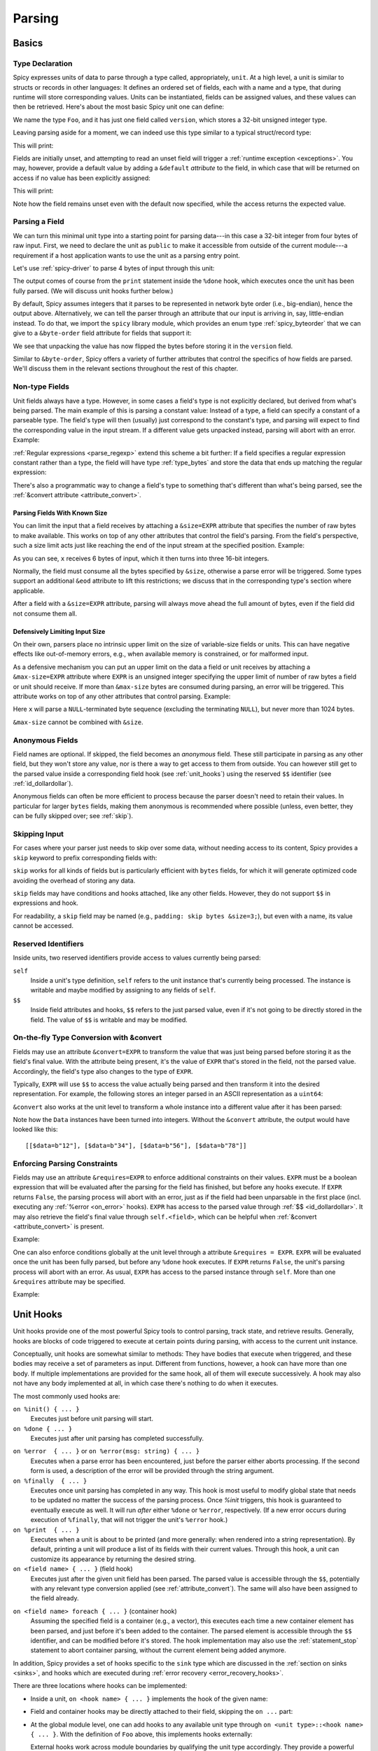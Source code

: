 
.. _parsing:

=======
Parsing
=======

Basics
======

Type Declaration
^^^^^^^^^^^^^^^^

Spicy expresses units of data to parse through a type called,
appropriately, ``unit``. At a high level, a unit is similar to structs
or records in other languages: It defines an ordered set of fields,
each with a name and a type, that during runtime will store
corresponding values. Units can be instantiated, fields can be
assigned values, and these values can then be retrieved. Here's about
the most basic Spicy unit one can define:

.. spicy-code::

    type Foo = unit {
        version: uint32;
    };

We name the type ``Foo``, and it has just one field called
``version``, which stores a 32-bit unsigned integer type.

Leaving parsing aside for a moment, we can indeed use this type
similar to a typical struct/record type:

.. spicy-code:: basic-unit-module.spicy

    module Test;

    type Foo = unit {
        version: uint32;
    };

    global f: Foo;
    f.version = 42;
    print f;

This will print:

.. spicy-output:: basic-unit-module.spicy
    :exec: spicyc -j %INPUT

Fields are initially unset, and attempting to read an unset field will
trigger a :ref:`runtime exception <exceptions>`. You may, however,
provide a default value by adding a ``&default`` *attribute* to the
field, in which case that will be returned on access if no value has
been explicitly assigned:

.. spicy-code:: basic-unit-module-with-default.spicy

    module Test;

    type Foo = unit {
        version: uint32 &default=42;
    };

    global f: Foo;
    print f;
    print "version is %s" % f.version;

This will print:

.. spicy-output:: basic-unit-module-with-default.spicy
    :exec: spicyc -j %INPUT

Note how the field remains unset even with the default now specified,
while the access returns the expected value.

Parsing a Field
^^^^^^^^^^^^^^^

We can turn this minimal unit type into a starting point for parsing
data---in this case a 32-bit integer from four bytes of raw input.
First, we need to declare the unit as ``public`` to make it accessible
from outside of the current module---a requirement if a host
application wants to use the unit as a parsing entry point.

.. spicy-code:: basic-unit-parse.spicy

    module Test;

    public type Foo = unit {
        version: uint32;

        on %done {
            print "0x%x" % self.version;
        }
    };

Let's use :ref:`spicy-driver` to parse 4 bytes of input through this
unit:

.. spicy-output:: basic-unit-parse.spicy
    :exec: printf '\01\02\03\04' | spicy-driver %INPUT
    :show-with: foo.spicy

The output comes of course from the ``print`` statement inside the
``%done`` hook, which executes once the unit has been fully parsed.
(We will discuss unit hooks further below.)

.. _attribute_order:

By default, Spicy assumes integers that it parses to be represented in
network byte order (i.e., big-endian), hence the output above.
Alternatively, we can tell the parser through an attribute that our
input is arriving in, say, little-endian instead. To do that, we
import the ``spicy`` library module, which provides an enum type
:ref:`spicy_byteorder` that we can give to a ``&byte-order`` field
attribute for fields that support it:

.. spicy-code:: basic-unit-parse-byte-order.spicy

    module Test;

    import spicy;

    public type Foo = unit {
        version: uint32 &byte-order=spicy::ByteOrder::Little;

        on %done {
            print "0x%x" % self.version;
        }
    };

.. spicy-output:: basic-unit-parse-byte-order.spicy
    :exec: printf '\01\02\03\04' | spicy-driver %INPUT
    :show-with: foo.spicy

We see that unpacking the value has now flipped the bytes before
storing it in the ``version`` field.

Similar to ``&byte-order``, Spicy offers a variety of further
attributes that control the specifics of how fields are parsed. We'll
discuss them in the relevant sections throughout the rest of this
chapter.

Non-type Fields
^^^^^^^^^^^^^^^

Unit fields always have a type. However, in some cases a field's type
is not explicitly declared, but derived from what's being parsed. The
main example of this is parsing a constant value: Instead of a type, a
field can specify a constant of a parseable type. The field's type
will then (usually) just correspond to the constant's type, and
parsing will expect to find the corresponding value in the input
stream. If a different value gets unpacked instead, parsing will abort
with an error. Example:

.. spicy-code:: constant-field.spicy

    module Test;

    public type Foo = unit {
        bar: b"bar";
        on %done { print self.bar; }
    };

.. spicy-output:: constant-field.spicy 1
    :exec: printf 'bar' | spicy-driver %INPUT
    :show-with: foo.spicy

.. spicy-output:: constant-field.spicy 2
    :exec: printf 'foo' | spicy-driver %INPUT
    :show-with: foo.spicy
    :expect-failure:

:ref:`Regular expressions <parse_regexp>` extend this scheme a bit
further: If a field specifies a regular expression constant rather
than a type, the field will have type :ref:`type_bytes` and store
the data that ends up matching the regular expression:

.. spicy-code:: regexp.spicy

    module Test;

    public type Foo = unit {
        x: /Foo.*Bar/;
        on %done { print self; }
    };

.. spicy-output:: regexp.spicy
    :exec: printf 'Foo12345Bar' | spicy-driver %INPUT
    :show-with: foo.spicy

There's also a programmatic way to change a field's type to something
that's different than what's being parsed, see the
:ref:`&convert attribute <attribute_convert>`.

.. _attribute_size:

Parsing Fields With Known Size
~~~~~~~~~~~~~~~~~~~~~~~~~~~~~~

You can limit the input that a field receives by attaching a
``&size=EXPR`` attribute that specifies the number of raw bytes to
make available. This works on top of any other attributes that control
the field's parsing. From the field's perspective, such a size limit
acts just like reaching the end of the input stream at the specified
position. Example:

.. spicy-code:: size.spicy

    module Test;

    public type Foo = unit {
        x: int16[] &size=6;
        y: bytes &eod;
        on %done { print self; }
    };

.. spicy-output:: size.spicy
    :exec: printf '\000\001\000\002\000\003xyz' | spicy-driver %INPUT
    :show-with: foo.spicy

As you can see, ``x`` receives 6 bytes of input, which it then turns
into three 16-bit integers.

Normally, the field must consume all the bytes specified by ``&size``,
otherwise a parse error will be triggered. Some types support an
additional ``&eod`` attribute to lift this restrictions; we discuss
that in the corresponding type's section where applicable.

After a field with a ``&size=EXPR`` attribute, parsing will always
move ahead the full amount of bytes, even if the field did not consume
them all.

.. todo::

    Parsing a regular expression would make a nice example for
    ``&size`` as well.

Defensively Limiting Input Size
~~~~~~~~~~~~~~~~~~~~~~~~~~~~~~~

On their own, parsers place no intrinsic upper limit on the size of
variable-size fields or units. This can have negative effects like
out-of-memory errors, e.g., when available memory is constrained, or for
malformed input.

As a defensive mechanism you can put an upper limit on the data a field or unit
receives by attaching a ``&max-size=EXPR`` attribute where ``EXPR`` is an
unsigned integer specifying the upper limit of number of raw bytes a field or
unit should receive. If more than ``&max-size`` bytes are consumed during
parsing, an error will be triggered.  This attribute works on top of any other
attributes that control parsing. Example:

.. spicy-code:: max-size.spicy

    module Test;

    public type Foo = unit {
        x: bytes &until=b"\x00" &max-size=1024;
        on %done { print self; }
    };

.. spicy-output:: max-size.spicy
    :exec: printf '\001\002\003\004\005\000' | spicy-driver %INPUT
    :show-with: foo.spicy

Here ``x`` will parse a ``NULL``-terminated byte sequence (excluding the
terminating ``NULL``), but never more than 1024 bytes.

``&max-size`` cannot be combined with ``&size``.

Anonymous Fields
^^^^^^^^^^^^^^^^

Field names are optional. If skipped, the field becomes an *anonymous*
field. These still participate in parsing as any other field, but they
won't store any value, nor is there a way to get access to them from
outside. You can however still get to the parsed value inside a
corresponding field hook (see :ref:`unit_hooks`) using the reserved
``$$`` identifier (see :ref:`id_dollardollar`).

.. spicy-code:: anonymous-field.spicy

    module Test;

    public type Foo = unit {
        x: int8;
         : int8 { print $$; } # anonymous field
        y: int8;
        on %done { print self; }
    };

.. spicy-output:: anonymous-field.spicy
    :exec: printf '\01\02\03' | spicy-driver %INPUT
    :show-with: foo.spicy

Anonymous fields can often be more efficient to process because the
parser doesn't need to retain their values. In particular for larger
``bytes`` fields, making them anonymous is recommended where possible
(unless, even better, they can be fully skipped over; see
:ref:`skip`).

.. _skip:

Skipping Input
^^^^^^^^^^^^^^

For cases where your parser just needs to skip over some data, without
needing access to its content, Spicy provides a ``skip`` keyword to
prefix corresponding fields with:

.. spicy-code:: skip.spicy

    module Test;

    public type Foo = unit {
        x: int8;
         : skip bytes &size=5;
        y: int8;
        on %done { print self; }
    };

.. spicy-output:: skip.spicy
    :exec: printf '\01\02\03\04\05\06\07' | spicy-driver %INPUT
    :show-with: foo.spicy

``skip`` works for all kinds of fields but is particularly efficient
with ``bytes`` fields, for which it will generate optimized code
avoiding the overhead of storing any data.

``skip`` fields may have conditions and hooks attached, like any other
fields. However, they do not support ``$$`` in expressions and hook.

For readability, a ``skip`` field may be named (e.g., ``padding: skip
bytes &size=3;``), but even with a name, its value cannot be accessed.

.. _id_dollardollar:
.. _id_self:

Reserved Identifiers
^^^^^^^^^^^^^^^^^^^^

Inside units, two reserved identifiers provide access to values
currently being parsed:

``self``
    Inside a unit's type definition, ``self`` refers to the unit
    instance that's currently being processed. The instance is
    writable and maybe modified by assigning to any fields of
    ``self``.

``$$``
    Inside field attributes and hooks, ``$$`` refers to the just
    parsed value, even if it's not going to be directly stored in the
    field. The value of ``$$`` is writable and may be modified.

.. _attribute_convert:

On-the-fly Type Conversion with &convert
^^^^^^^^^^^^^^^^^^^^^^^^^^^^^^^^^^^^^^^^

Fields may use an attribute ``&convert=EXPR`` to transform the value
that was just being parsed before storing it as the field's final
value. With the attribute being present, it's the value of ``EXPR``
that's stored in the field, not the parsed value. Accordingly, the
field's type also changes to the type of ``EXPR``.

Typically, ``EXPR`` will use ``$$`` to access the value actually being
parsed and then transform it into the desired representation. For
example, the following stores an integer parsed in an ASCII
representation as a ``uint64``:

.. spicy-code:: parse-convert.spicy

    module Test;

    import spicy;

    public type Foo = unit {
        x: bytes &eod &convert=$$.to_uint();
        on %done { print self; }
    };

.. spicy-output:: parse-convert.spicy
    :exec: printf 12345 | spicy-driver %INPUT
    :show-with: foo.spicy

``&convert`` also works at the unit level to transform a whole
instance into a different value after it has been parsed:

.. spicy-code:: parse-convert-unit.spicy

    module Test;

    type Data = unit {
        data: bytes &size=2;
    } &convert=self.data.to_int();

    public type Foo = unit {
        numbers: Data[];

        on %done { print self.numbers; }
    };

.. spicy-output:: parse-convert-unit.spicy
    :exec: printf 12345678 | spicy-driver %INPUT
    :show-with: foo.spicy

Note how the ``Data`` instances have been turned into integers.
Without the ``&convert`` attribute, the output would have looked like
this::

    [[$data=b"12"], [$data=b"34"], [$data=b"56"], [$data=b"78"]]

.. _attribute_requires:

Enforcing Parsing Constraints
^^^^^^^^^^^^^^^^^^^^^^^^^^^^^

Fields may use an attribute ``&requires=EXPR`` to enforce additional
constraints on their values. ``EXPR`` must be a boolean expression
that will be evaluated after the parsing for the field has finished,
but before any hooks execute. If ``EXPR`` returns ``False``, the
parsing process will abort with an error, just as if the field had
been unparsable in the first place (incl. executing any :ref:`%error
<on_error>` hooks). ``EXPR`` has access to the parsed value through
:ref:`$$ <id_dollardollar>`. It may also retrieve the field's final
value through ``self.<field>``, which can be helpful when
:ref:`&convert <attribute_convert>` is present.

Example:

.. spicy-code:: parse-requires.spicy

    module Test;

    import spicy;

    public type Foo = unit {
        x: int8 &requires=($$ < 5);
        on %done { print self; }
    };

.. spicy-output:: parse-requires.spicy 1
    :exec: printf '\001' | spicy-driver %INPUT
    :show-with: foo.spicy

.. spicy-output:: parse-requires.spicy 2
    :exec: printf '\010' | spicy-driver %INPUT
    :show-with: foo.spicy
    :expect-failure:

One can also enforce conditions globally at the unit level through a attribute
``&requires = EXPR``. ``EXPR`` will be evaluated once the unit has been fully
parsed, but before any ``%done`` hook executes. If ``EXPR`` returns ``False``,
the unit's parsing process will abort with an error. As usual, ``EXPR`` has
access to the parsed instance through ``self``. More than one ``&requires``
attribute may be specified.

Example:

.. spicy-code:: parse-requires-property.spicy

    module Test;

    import spicy;

    public type Foo = unit {
        x: int8;
        on %done { print self; }
    } &requires = self.x < 5;


.. spicy-output:: parse-requires-property.spicy 1
    :exec: printf '\001' | spicy-driver %INPUT
    :show-with: foo.spicy

.. spicy-output:: parse-requires-property.spicy 2
    :exec: printf '\010' | spicy-driver %INPUT
    :show-with: foo.spicy
    :expect-failure:

.. _unit_hooks:

Unit Hooks
===========

Unit hooks provide one of the most powerful Spicy tools to control
parsing, track state, and retrieve results. Generally, hooks are
blocks of code triggered to execute at certain points during parsing,
with access to the current unit instance.

Conceptually, unit hooks are somewhat similar to methods: They have
bodies that execute when triggered, and these bodies may receive a set
of parameters as input. Different from functions, however, a hook can
have more than one body. If multiple implementations are provided for
the same hook, all of them will execute successively. A hook may also
not have any body implemented at all, in which case there's nothing to
do when it executes.

The most commonly used hooks are:

``on %init() { ... }``
    Executes just before unit parsing will start.

``on %done { ... }``
    Executes just after unit parsing has completed successfully.

.. _on_error:

``on %error  { ... }`` or ``on %error(msg: string) { ... }``
    Executes when a parse error has been encountered, just before the
    parser either aborts processing. If the second form is used, a
    description of the error will be provided through the string
    argument.

``on %finally  { ... }``
    Executes once unit parsing has completed in any way. This hook is
    most useful to modify global state that needs to be updated no
    matter the success of the parsing process. Once `%init` triggers, this
    hook is guaranteed to eventually execute as well. It will run
    *after* either ``%done`` or ``%error``, respectively. (If a new
    error occurs during execution of ``%finally``, that will not
    trigger the unit's ``%error`` hook.)

``on %print  { ... }``
    Executes when a unit is about to be printed (and more generally:
    when rendered into a string representation). By default, printing
    a unit will produce a list of its fields with their current
    values. Through this hook, a unit can customize its appearance by
    returning the desired string.

``on <field name> { ... }`` (field hook)
    Executes just after the given unit field has been parsed. The
    parsed value is accessible through the ``$$``, potentially with
    any relevant type conversion applied (see
    :ref:`attribute_convert`). The same will also have been assigned
    to the field already.

.. _foreach:

``on <field name> foreach { ... }`` (container hook)
    Assuming the specified field is a container (e.g., a vector), this
    executes each time a new container element has been parsed, and
    just before it's been added to the container. The parsed element
    is accessible through the ``$$`` identifier, and can be modified
    before it's stored. The hook implementation may also use the
    :ref:`statement_stop` statement to abort container parsing,
    without the current element being added anymore.

In addition, Spicy provides a set of hooks specific to the ``sink`` type which
are discussed in the :ref:`section on sinks <sinks>`, and hooks which are
executed during :ref:`error recovery <error_recovery_hooks>`.

There are three locations where hooks can be implemented:

- Inside a unit, ``on <hook name> { ... }`` implements the hook of the
  given name:

  .. spicy-code::

    type Foo = unit {
        x: uint32;
        v: uint8[];

        on %init { ... }
        on x { ... }
        on v foreach { ... }
        on %done { ... }
    }

- Field and container hooks may be directly attached to their field,
  skipping the ``on ...`` part:

  .. spicy-code::

    type Foo = unit {
        x: uint32 { ... }
        v: uint8[] foreach { ... }
    }

- At the global module level, one can add hooks to any available unit
  type through ``on <unit type>::<hook name> { ... }``. With the
  definition of ``Foo`` above, this implements hooks externally:

  .. spicy-code::

      on Foo::%init { ... }
      on Foo::x { ... }
      on Foo::v foreach { ... }
      on Foo::%done { ... }

  External hooks work across module boundaries by qualifying the unit
  type accordingly. They provide a powerful mechanism to extend a
  predefined unit without changing any of its code.

If multiple implementations are provided for the same hook, by default
it remains undefined in which order they will execute. If a particular
order is desired, you can specify priorities for your hook
implementations:

.. spicy-code::

      on Foo::v priority=5 { ... }
      on Foo::v priority=-5 { ... }

Implementations then execute in order of their priorities: The higher a
priority value, the earlier it will execute. If not specified, a
hook's priority is implicitly taken as zero.

.. note::

   When a hook executes, it has access to the current unit instance
   through the ``self`` identifier. The state of that instance will
   reflect where parsing is at that time. In particular, any field
   that hasn't been parsed yet, will remain unset. You can use the
   ``?.`` unit operator to test if a field has received a value yet.

Unit Variables
==============

In addition to unit field for parsing, you can also add further instance
variables to a unit type to store arbitrary state:

.. spicy-code:: unit-vars.spicy

    module Test;

    public type Foo = unit {
        on %init { print self; }
        x: int8 { self.a = "Our integer is %d" % $$; }
        on %done { print self; }

        var a: string;
    };

.. spicy-output:: unit-vars.spicy
    :exec: printf \05 | spicy-driver %INPUT
    :show-with: foo.spicy

Here, we assign a string value to ``a`` once we have parsed ``x``. The
final ``print`` shows the expected value. As you can also see, before
we assign anything, the variable's value is just empty: Spicy
initializes unit variables with well-defined defaults. If you
would rather leave a variable unset by default, you can add
``&optional``:

.. spicy-code:: unit-vars-optional.spicy

    module Test;

    public type Foo = unit {
        on %init { print self; }
        x: int8 { self.a = "Our integer is %d" % $$; }
        on %done { print self; }

        var a: string &optional;
    };

.. spicy-output:: unit-vars-optional.spicy
    :exec: printf \05 | spicy-driver %INPUT
    :show-with: foo.spicy

You can use the ``?.`` unit operator to test if an optional unit variable
remains unset, e.g., ``self?.x`` would return ``True`` if field ``x`` is set
and ``False`` otherwise.

Unit variables can also be initialized with custom expressions when being
defined. The initialization is performed just before the containing unit starts
parsing (implying that the expressions cannot access parse results
of the unit itself yet)

.. spicy-code:: unit-vars-init.spicy

    module Test;

    public type Foo = unit {
        x: int8;
        var a: int8 = 123;
        on %done { print self; }
    };

.. spicy-output:: unit-vars-init.spicy
    :exec: printf \05 | spicy-driver %INPUT
    :show-with: foo.spicy

.. _unit_parameters:

Unit Parameters
===============

Unit types can receive parameters upon instantiation, which will then be
available to any code inside the type's declaration:

.. spicy-code:: unit-params.spicy

    module Test;

    type Bar = unit(msg: string, mult: int8) {
        x: int8 &convert=($$ * mult);
        on %done { print "%s: %d" % (msg, self.x); }
    };

    public type Foo = unit {
        y: Bar("My multiplied integer", 5);
    };

.. spicy-output:: unit-params.spicy
    :exec: printf '\05' | spicy-driver %INPUT
    :show-with: foo.spicy

This example shows a typical idiom: We're handing parameters down to a
subunit through parameters it receives. Inside the submodule, we then
have access to the values passed in.

.. note:: It's usually not very useful to define a top-level parsing
   unit with parameters because we don't have a way to pass anything
   in through ``spicy-driver``. A custom host application could make
   use of them, though.

This works with subunits inside containers as well:

.. spicy-code:: unit-params-vector.spicy

    module Test;

    type Bar = unit(mult: int8) {
        x: int8 &convert=($$ * mult);
        on %done { print self.x; }
    };

    public type Foo = unit {
        x: int8;
        y: Bar(self.x)[];
    };

.. spicy-output:: unit-params-vector.spicy
    :exec: printf '\05\01\02\03' | spicy-driver %INPUT
    :show-with: foo.spicy

Unit parameters follow the same passing conventions as :ref:`function
parameters <functions>`. In particular, they are read-only by default.
If the subunit wants to modify a parameter it receives, it needs
to be declared as ``inout`` (e.g., ``Bar(inout foo: Foo)``

.. note::

    ``inout`` parameters need to be reference types which holds for other units
    types, but currently not for basic types (:issue:`674`). In order to pass a
    basic type as unit parameter it needs to be declared as a reference (e.g.,
    ``string&``) and explicitly wrapped when being set:

    .. spicy-code:: unit-params-string.spicy

        module Test;

        type X = unit(inout msg: string&) {
            n : uint8 {
              local s = "Parsed %d" % $$;
              msg = new s;
            }
        };

        global msg = new "Nothing parsed, yet";

        public type Y = unit {
            x: X(msg);
            on %done { print msg; }
        };

    .. spicy-output:: unit-params-string.spicy
        :exec: printf '\x2a' | spicy-driver %INPUT
        :show-with: foo.spicy

.. note::

    A common use-case for unit parameters is passing the ``self`` of a
    higher-level unit down into a subunit:

    .. spicy-code::

        type Foo = unit {
            ...
            b: Bar(self);
            ...
        }

        type Bar = unit(foo: Foo) {
            # We now have access to any state in "foo".
        }

    That way, the subunit can for example store state directly in the
    parent.

.. _unit_attributes:

Unit Attributes
===============

Unit types support the following type attributes:

``&byte-order=ORDER``
    Specifies a byte order to use for parsing the unit where ``ORDER`` is of
    type :ref:`spicy_ByteOrder`. This overrides the byte order specified for the
    module. Individual fields can override this value by specifying their own
    byte-order. Example:

    .. spicy-code::

        type Foo = unit {
            version: uint32;
        } &byte-order=spicy::ByteOrder::Little;

``&convert=EXPR``
    Replaces a unit instance with the result of the expression
    ``EXPR`` after parsing it from inside a parent unit. See
    :ref:`attribute_convert` for an example. ``EXPR`` has access to
    ``self`` to retrieves state from the unit.

``&requires=EXPR``
    Enforces post-conditions on the parsed unit. ``EXPR`` must be a boolean
    expression that will be evaluated after the parsing for the unit has
    finished, but before any hooks execute. More than one ``&requires``
    attributes may be specified. Example:

    .. spicy-code::

        type Foo = unit {
            a: int8;
            b: int8;
        } &requires=self.a==self.b;

   See the :ref:`section on parsing constraints <attribute_requires>` for more
   details.

``&size=N``
    Limits the unit's input to ``N`` bytes, which it must fully
    consume. Example:

    .. spicy-code::

        type Foo = unit {
            a: int8;
            b: bytes &eod;
        } &size=5;

    This expects 5 bytes of input when parsing an instance of ``Foo``.
    The unit will store the first byte into ``a``, and then fill ``b``
    with the remaining 4 bytes.

    The expression ``N`` has access to ``self`` as well as to the
    unit's parameters.

.. _unit_meta_data:

Meta data
=========

Units can provide meta data about their semantics through *properties*
that both Spicy itself and host applications can access. One defines
properties inside the unit's type through either a ``%<property> =
<value>;`` tuple, or just as ``%<property>;`` if the property does not
take an argument. Currently, units support the following meta data
properties:

``%mime-type = STRING``
    A string of the form ``"<type>/<subtype>"`` that defines the MIME
    type for content the unit knows how to parse. This may include a
    ``*`` wildcard for either the type or subtype. We use a
    generalized notion of MIME types here that can include custom
    meanings. See :ref:`sinks` for more on how these MIME types are
    used to select parsers dynamically during runtime.

    You can specify this property more than once to associate a unit
    with multiple types.

``%description = STRING``
    A short textual description of the unit type (i.e., the parser
    that it defines). Host applications have access to this property,
    and ``spicy-driver`` includes the information into the list of
    available parsers that it prints with the ``--list-parsers``
    option.

``%port = PORT_VALUE [&originator|&responder]``
    A :ref:`type_port` to associate this unit with, optionally
    including a direction to limit its use to the corresponding side.
    This property has no built-in effect, but host applications may
    make use of the information to decide which unit type to use for
    parsing a connection's payload.

``%skip = ( REGEXP | Null );``
    Specifies a pattern which should be skipped when encountered in the input
    stream in between parsing of unit fields. This overwrites a value set at
    the module level; use ``Null`` to reset the property, i.e., not skip
    anything.

``%skip-pre = ( REGEXP | Null );``
    Specifies a pattern which should be skipped when encountered in the input
    stream before parsing of a unit begins. This overwrites a value set at the
    module level; use ``Null`` to reset the property, i.e., not skip anything.

``%skip-post = ( REGEXP | Null );``
    Specifies a pattern which should be skipped when encountered in the input
    stream after parsing of a unit has finished. This overwrites a value set at
    the module level; use ``Null`` to reset the property, i.e., not skip
    anything.

.. _synchronize-at:

``%synchronize-at = EXPR;``
    Specifies a literal to synchronize on if the unit is used as a
    synchronization point during :ref:`error recovery <error_recovery>`.
    The literal is left in the input stream.

.. _synchronize-after:

``%synchronize-after = EXPR;``
    Specifies a literal to synchronize on if the unit is used as a
    synchronization point during :ref:`error recovery <error_recovery>`.
    The literal is consumed and will not be present in the input stream after
    successful synchronization.

Units support some further properties for other purposes, which we
introduce in the corresponding sections.

Parsing Types
=============

Several, but not all, of Spicy's :ref:`data types <types>` can be
parsed from binary data. In the following we summarize the types that
can, along with any options they support to control specifics of how
they unpack binary representations.

.. _parse_address:

Address
^^^^^^^

Spicy parses :ref:`addresses <type_address>` from either 4 bytes of
input for IPv4 addresses, or 16 bytes for IPv6 addresses. To select
the type, a unit field of type ``addr`` must come with either an
``&ipv4`` or ``&ipv6`` attribute.

By default, addresses are assumed to be represented in network byte
order. Alternatively, a different byte order can be specified through
a ``&byte-order`` attribute specifying the desired
:ref:`spicy_byteorder`.

Example:

.. spicy-code:: parse-address.spicy

    module Test;

    import spicy;

    public type Foo = unit {
        ip: addr &ipv6 &byte-order=spicy::ByteOrder::Little;
        on %done { print self; }
    };

.. spicy-output:: parse-address.spicy
    :exec: printf '1234567890123456' | spicy-driver %INPUT
    :show-with: foo.spicy

.. _parse_bitfield:

Bitfield
^^^^^^^^

:ref:`Bitfields <type_bitfield>` parse an integer value of a given
size, and then make selected smaller bit ranges within that value
available individually through dedicated identifiers. For example, the
following unit parses 4 bytes as an ``uint32`` and then makes the
value of bit 0 available as ``f.x1``, bits 1 to 2 as ``f.x2``, and
bits 3 to 4 as ``f.x3``, respectively:

.. spicy-code:: parse-bitfield.spicy

    module Test;

    public type Foo = unit {
        f: bitfield(32) {
            x1: 0;
            x2: 1..2;
            x3: 3..4;
        };

        on %done {
            print self.f.x1, self.f.x2, self.f.x3;
            print self;
        }
    };

.. spicy-output:: parse-bitfield.spicy
    :exec: printf '\01\02\03\04' | spicy-driver %INPUT
    :show-with: foo.spicy

Generally, a field ``bitfield(N)`` field is parsed like an
``uint<N>``. The field then supports dereferencing individual bit
ranges through their labels. The corresponding expressions
(``self.x.<id>``) have the same ``uint<N>`` type as the parsed value
itself, with the value shifted to the right so that the lowest
extracted bit becomes bit 0 of the returned value. As you can see in
the example, the type of the field itself becomes a tuple composed of
the values of the individual bit ranges.

By default, a bitfield assumes the underlying integer comes in network
byte order. You can specify a ``&byte-order`` attribute to change that
(e.g., ``bitfield(32) { ... } &byte-order=spicy::ByteOrder::Little``).
Furthermore, each bit range can also specify a ``&bit-order``
attribute to specify the :ref:`ordering <spicy_bitorder>` for its
bits; the default is ``spicy::BitOrder::LSB0``.

The individual bit ranges support the ``&convert`` attribute and will
adjust their types accordingly, just like a regular unit field (see
:ref:`attribute_convert`). For example, that allows for mapping a bit
range to an enum, using ``$$`` to access the parsed value:

.. spicy-code:: parse-bitfield-enum.spicy

    module Test;

    import spicy;

    type X = enum { A = 1, B = 2 };

    public type Foo = unit {
        f: bitfield(8) {
            x1: 0..3 &convert=X($$);
            x2: 4..7 &convert=X($$);
        } { print self.f.x1, self.f.x2; }
    };

.. spicy-output:: parse-bitfield-enum.spicy
    :exec: printf '\x21' | spicy-driver %INPUT
    :show-with: foo.spicy

When parsing a bitfield, you can enforce expected values for some
or all of the bitranges through an assignment-style syntax:

.. spicy-code::

    type Foo = unit {
        f: bitfield(8) {
            x1: 0..3 = 2;
            x2: 4..5;
            x3: 6..7 = 3;
        }
    };

Now parsing will fail if values of ``x1`` and ``x3`` aren't ``2`` and
``3``, respectively. Internally, Spicy treats bitfields with such
expected values similar to constants of other types, meaning they
operate as valid look-ahead symbols as well (see
:ref:`parse_lookahead`).

.. _parse_bytes:

Bytes
^^^^^

When parsing a field of type :ref:`type_bytes`, Spicy will consume raw
input bytes according to a specified attribute that determines when to
stop. The following attributes are supported:

``&eod``
    Consumes all subsequent data until the end of the input is reached.

``&size=N``
    Consumes exactly ``N`` bytes. The attribute may be combined with
    ``&eod`` to consume up to ``N`` bytes instead (i.e., permit
    running out of input before the size limit is reached).

    (This attribute :ref:`works for fields of all types
    <attribute_size>`. We list it here because it's particularly
    common to use it with `bytes`.)

``&until=DELIM``
    Consumes bytes until the specified delimiter is found. ``DELIM``
    must be of type ``bytes`` itself. The delimiter will not be
    included into the resulting value, but consumed.

``&until-including=DELIM``
    Similar to ``&until``, but this does include the delimiter
    ``DELIM`` into the resulting value.

At least one of these attributes must be provided.

On top of that, bytes fields support the attribute ``&chunked`` to
change how the parsed data is processed and stored. Normally, a bytes
field will first accumulate all desired data and then store the final,
complete value in the field. With ``&chunked``, if the data arrives
incrementally in pieces, the field instead processes just whatever is
available at a time, storing each piece directly, and individually, in
the field. Each time a piece gets stored, any associated field hooks
execute with the new part as their ``$$``. Parsing with ``&chunked``
will eventually still consume the same number of bytes overall, but it
avoids buffering everything in cases where that's either infeasible or
simply not not needed.

Bytes fields support parsing constants: If a ``bytes`` constant is
specified instead of a field type, parsing will expect to find the
corresponding value in the input stream.

.. _parse_integer:

Integer
^^^^^^^

Fields of :ref:`integer type <type_integer>` can be either signed
(``intN``) or unsigned (``uintN``). In either case, the bit length
``N`` determines the number of bytes being parsed. By default,
integers are expected to come in network byte order. You can specify a
different order through the ``&byte-order=ORDER`` attribute, where
``ORDER`` is of type :ref:`spicy_ByteOrder`.

Integer fields support parsing constants: If an integer constant is
specified instead the instead of a field type, parsing will expect to
find the corresponding value in the input stream. Since the exact type
of the integer constant is important, you should use their constructor
syntax to make that explicit (e.g., ``uint32(42)``, ``int8(-1)``; vs.
using just ``42`` or ``-1``).

.. _parse_real:

Real
^^^^

Real values are parsed as either single or double precision values in
IEEE754 format, depending on the value of their ``&type=T`` attribute,
where ``T`` is one of :ref:`spicy_RealType`.

.. _parse_regexp:

Regular Expression
^^^^^^^^^^^^^^^^^^

When parsing a field through a :ref:`type_regexp`, the expression is
expected to match at the current position of the input stream. The
field's type becomes ``bytes``, and it will store the matching data.

Inside hooks for fields with regular expressions, you can access
capture groups through ``$1``, ``$2``, ``$3``, etc. For example:

.. spicy-code::

    x : /(a.c)(de*f)(h.j)/ {
        print $1, $2, $3;
        }

This will print out the relevant pieces of the data matching the
corresponding set of parentheses. (There's no ``$0``, just use ``$$``
as normal to get the full match.)

Matching an regular expression is more expensive if you need it to
capture groups. If are using groups inside your expression but don't
need the actual captures, add ``&nosub`` to the field to remove that
overhead.

.. _parse_unit:

Unit
^^^^

Fields can have the type of another unit, in which case parsing will
descend into that subunit's grammar until that instance has been fully
parsed. Field initialization and hooks work as usual.

If the subunit receives parameters, they must be given right after the
type.

.. spicy-code:: parse-unit-params.spicy

    module Test;

    type Bar = unit(a: string) {
        x: uint8 { print "%s: %u" % (a, self.x); }
    };

    public type Foo = unit {
        y: Bar("Spicy");
        on %done { print self; }
    };

.. spicy-output:: parse-unit-params.spicy
    :exec: printf '\01\02' | spicy-driver %INPUT
    :show-with: foo.spicy

See :ref:`unit_parameters` for more.

.. _parse_vector:

Vector
^^^^^^

Parsing a :ref:`vector <type_vector>` creates a loop that repeatedly
parses elements of the specified type from the input stream until an
end condition is reached. The field's value accumulates all the
elements into the final vector.

Spicy uses a specific syntax to define fields of type vector::

    NAME : ELEM_TYPE[SIZE]

``NAME`` is the field name as usual. ``ELEM_TYPE`` is type of the
vector's elements, i.e., the type that will be repeatedly parsed.
``SIZE`` is the number of elements to parse into the vector; this is
an arbitrary Spicy expression yielding an integer value. The resulting
field type then will be ``vector<ELEM_TYPE>``. Here's a simple example
parsing five ``uint8``:

.. spicy-code:: parse-vector.spicy

    module Test;

    public type Foo = unit {
        x: uint8[5];
        on %done { print self; }
    };

.. spicy-output:: parse-vector.spicy
    :exec: printf '\01\02\03\04\05' | spicy-driver %INPUT
    :show-with: foo.spicy

It is possible to skip the ``SIZE`` (e.g., ``x: uint8[]``) and instead
use another kind of end conditions to terminate a vector's parsing
loop. To that end, vectors support the following attributes:

``&eod``
    Parses elements until the end of the input stream is reached.

``&size=N``
    Parses the vector from the subsequent ``N`` bytes of input data.
    This effectively limits the available input to the corresponding
    window, letting the vector parse elements until it runs out of
    data. (This attribute :ref:`works for fields of all types
    <attribute_size>`. We list it here because it's particularly
    common to use it with vectors.)

``&until=EXPR``
    Vector elements are parsed in a loop with ``EXPR`` being evaluated
    as a boolean expression after each parsed element, and before
    adding the element to the vector. Once ``EXPR`` evaluates to true,
    parsing stops *without* adding the element that was just
    parsed.

``&until-including=EXPR``
    Similar to ``&until``, but does include the final element ``EXPR``
    into the field's vector when stopping parsing.

``&while=EXPR``
    Continues parsing as long as the boolean expression ``EXPR``
    evaluates to true.

If neither a size nor an attribute is given, Spicy will attempt to use
:ref:`look-ahead parsing <parse_lookahead>` to determine the end of
the vector based on the next expected token. Depending on the unit's
field, this may not be possible, in which case Spicy will decline to
compile the unit.

The syntax shown above generally works for all element types,
including subunits (e.g., ``x: MyUnit[]``).

.. note::

    The ``x: (<T>)[]`` syntax is quite flexible. In fact, ``<T>`` is
    not limited to subunits, but allows for any standard field
    specification defining how to parse the vector elements. For
    example, ``x: (bytes &size=5)[];`` parses a vector of 5-character
    ``bytes`` instances.

.. _hook_foreach:

When parsing a vector, Spicy supports using a special kind of field
hook, ``foreach``, that executes for each parsed element individually.
Inside that hook, ``$$`` refers to the just parsed element:

.. spicy-code:: parse-vector-foreach.spicy

    module Test;

    public type Foo = unit {
        x: uint8[5] foreach { print $$, self.x; }
    };

.. spicy-output:: parse-vector-foreach.spicy
    :exec: printf '\01\02\03\04\05' | spicy-driver %INPUT
    :show-with: foo.spicy

As you can see, when a ``foreach`` hook executes the element has not yet
been added to the vector. You may indeed use a ``stop`` statement
inside a ``foreach`` hook to abort the vector's parsing without adding
the current element anymore. See :ref:`unit_hooks` for more on hooks.

.. _parse_void:

Void
^^^^

The :ref:`type_void` type can be used as a placeholder in fields not
meant to consume any data. This can be useful in some situations, such
as providing a branch in :ref:`switch <parse_switch>` constructs to
that foregoes any parsing, or attaching a :ref:`&requires
<attribute_requires>` attribute to enforce a condition.

Fields of type ``void`` do not have any accessible value.

Controlling Parsing
===================

Spicy offers a few additional constructs inside a unit's declaration
for steering the parsing process. We discuss them in the following.

Conditional Parsing
^^^^^^^^^^^^^^^^^^^

A unit field may be conditionally skipped for parsing by adding an
``if ( COND )`` clause, where ``COND`` is a boolean expression. The
field will be only parsed if the expression evaluates to true at the
time the field is next in line.

.. spicy-code:: parse-if.spicy

    module Test;

    public type Foo = unit {
        a: int8;
        b: int8 if ( self.a == 1 );
        c: int8 if ( self.a % 2 == 0 );
        d: int8;

        on %done { print self; }
    };

.. spicy-output:: parse-if.spicy
    :exec: printf '\01\02\03\04' | spicy-driver %INPUT; printf '\02\02\03\04' | spicy-driver %INPUT
    :show-with: foo.spicy

For repeated cases of conditional parsing unit :ref:`parse_switch` statements
might allow for more compact and easier to maintain code.

.. _parse_lookahead:

Look-Ahead
^^^^^^^^^^

Internally, Spicy builds an LR(1) grammar for each unit that it
parses, meaning that it can actually look *ahead* in the parsing
stream to determine how to process the current input location. Roughly
speaking, if (1) the current construct does not have a clear end
condition defined (such as a specific length), and (2) a specific value
is expected to be found next; then the parser will keep looking for
that value and end the current construct once it finds it.

"Construct" deliberately remains a bit of a fuzzy term here, but think
of vector parsing as the most common instance of this: If you don't
give a vector an explicit termination condition (as discussed in
:ref:`parse_vector`), Spicy will look at what's expected to come
*after* the container. As long as that's something clearly
recognizable (e.g., a specific value of an atomic type, or a match for
a regular expression), it'll terminate the vector accordingly.

Here's an example:

.. spicy-code:: parse-look-ahead.spicy

    module Test;

    public type Foo = unit {
        data: uint8[];
            : /EOD/;
        x   : int8;

        on %done { print self; }
    };

.. spicy-output:: parse-look-ahead.spicy
    :exec: printf '\01\02\03EOD\04' | spicy-driver %INPUT
    :show-with: foo.spicy

For vectors, Spicy attempts look-ahead parsing automatically as a last
resort when it doesn't find more explicit instructions. However, it
will reject a unit if it can't find a suitable look-ahead symbol to
work with. If we had written ``int32`` in the example above, that
would not have worked as the parser can't recognize when there's a
``int32`` coming; it would need to be a concrete value, such as
``int32(42)``.

See the :ref:`parse_switch` construct for another instance of
look-ahead parsing.

.. _parse_switch:

``switch``
^^^^^^^^^^

Spicy supports a ``switch`` construct as way to branch into one
of several parsing alternatives. There are two variants of this, an
explicit branch and one driving by look-ahead:

.. rubric:: Branch by expression

The most basic form of switching by expression looks like this:

.. spicy-code::

    switch ( EXPR ) {
        VALUE_1 -> FIELD_1;
        VALUE_2 -> FIELD_2;
        ...
        VALUE_N -> FIELD_N;
    };

This evaluates ``EXPR`` at the time parsing reaches the ``switch``. If
there's a ``VALUE`` matching the result, parsing continues with the
corresponding field, and then proceeds with whatever comes after the
switch. Example:

.. spicy-code:: parse-switch.spicy

    module Test;

    public type Foo = unit {
        x: bytes &size=1;
        switch ( self.x ) {
            b"A" -> a8: int8;
            b"B" -> a16: int16;
            b"C" -> a32: int32;
        };

        on %done { print self; }
    };

.. spicy-output:: parse-switch.spicy
    :exec: printf 'A\01' | spicy-driver %INPUT; printf 'B\01\02' | spicy-driver %INPUT
    :show-with: foo.spicy

We see in the output that all of the alternatives turn into normal
unit members, with all but the one for the branch that was taken left
unset.

If none of the values match the expression, that's considered a
parsing error and processing will abort. Alternative, one can add a
default alternative by using ``*`` as the value. The branch will then
be taken whenever no other value matches.

A couple additional notes about the fields inside an alternative:

    - In our example, the fields of all alternatives all have
      different names, and they all show up in the output. One can
      also reuse names across alternatives as long as the types
      exactly match. In that case, the unit will end up with only a
      single instance of that member.

    - An alternative can match against more than one value by
      separating them with commas (e.g., ``b"A", b"B" -> x: int8;``).

    - Alternatives can have more than one field attached by enclosing
      them in braces, i.e.,: ``VALUE -> { FIELD_1a; FIELD_1b; ...;
      FIELD_1n; }``.

    - Sometimes one really just needs the branching capability, but
      doesn't have any field values to store. In that case an
      anonymous ``void`` field may be helpful( e.g., ``b"A" -> : void
      { DoSomethingHere(); }``.

.. rubric:: Branch by look-ahead

``switch`` also works without any expression as long as the presence
of all the alternatives can be reliably recognized by looking ahead in
the input stream:

.. spicy-code:: parse-switch-lhead.spicy

    module Test;

    public type Foo = unit {
        switch {
            -> a: b"A";
            -> b: b"B";
            -> c: b"C";
        };

        on %done { print self; }
    };

.. spicy-output:: parse-switch-lhead.spicy
    :exec: printf 'A' | spicy-driver %INPUT
    :show-with: foo.spicy

While this example is a bit contrived, the mechanism becomes powerful
once you have subunits that are recognizable by how they start:

.. spicy-code:: parse-switch-lhead-2.spicy

    module Test;

    type A = unit {
        a: b"A";
    };

    type B = unit {
        b: uint16(0xffff);
    };

    public type Foo = unit {
        switch {
            -> a: A;
            -> b: B;
        };

        on %done { print self; }
    };

.. spicy-output:: parse-switch-lhead-2.spicy
    :exec: printf 'A ' | spicy-driver %INPUT; printf '\377\377' | spicy-driver %INPUT
    :show-with: foo.spicy

.. rubric:: Switching Over Fields With Common Size

You can limit the input any field in a unit switch receives by attaching an
optional ``&size=EXPR`` attribute that specifies the number of raw bytes to
make available. This is analog to the :ref:`field size attribute <attribute_size>`
and especially useful to remove duplication when each case is subject to the
same constraint.

.. spicy-code:: parse-switch-size.spicy

    module Test;

    public type Foo = unit {
        tag: uint8;
        switch ( self.tag ) {
           1 -> b1: bytes &eod;
           2 -> b2: bytes &eod &convert=$$.lower();
        } &size=3;

        on %done { print self; }
    };

.. spicy-output:: parse-switch-size.spicy
   :exec: printf '\01ABC' | spicy-driver %INPUT; printf '\02ABC' | spicy-driver %INPUT
   :show-with: foo.spicy

.. _backtracking:

Backtracking
^^^^^^^^^^^^

Spicy supports a simple form of manual backtracking. If a field is
marked with ``&try``, a later call to the unit's ``backtrack()``
method anywhere down in the parse tree originating at that field will
immediately transfer control over to the field following the ``&try``.
When doing so, the data position inside the input stream will be reset
to where it was when the ``&try`` field started its processing. Units
along the original path will be left in whatever state they were at
the time ``backtrack()`` executed (i.e., they will probably remain
just partially initialized). When ``backtrack()`` is called on a path
that involves multiple ``&try`` fields, control continues after the
most recent.

Example:

.. spicy-code:: parse-backtrack.spicy

    module Test;

    public type test = unit {
        foo: Foo &try;
        bar: Bar;

        on %done { print self; }
    };

    type Foo = unit {
        a: int8 {
            if ( $$ != 1 )
                self.backtrack();
           }
        b: int8;
    };

    type Bar = unit {
        a: int8;
        b: int8;
    };


.. spicy-output:: parse-backtrack.spicy
    :exec: printf '\001\002\003\004' | spicy-driver %INPUT; printf '\003\004' | spicy-driver %INPUT
    :show-with: backtrack.spicy

``backtrack()`` can be called from inside :ref:`%error hooks
<on_error>`, so this provides a simple form of error recovery
as well.

.. note::

    This mechanism is preliminary and will probably see refinement
    over time, both in terms of more automated backtracking and by
    providing better control where to continue after backtracking.

Changing Input
==============

By default, a Spicy parser proceeds linearly through its inputs,
parsing as much as it can and yielding back to the host application
once it runs out of input. There are two ways to change this linear
model: diverting parsing to a different input, and random access
within the current unit's data.

.. rubric:: Parsing custom data

A unit field can have either ``&parse-from=EXPR`` or
``&parse-at=EXPR`` attached to it to change where it's receiving its
data to parse from. ``EXPR`` is evaluated at the time the field is
reached. For ``&parse-from`` it must produce a value of type
``bytes``, which will then constitute the input for the field. This
can, e.g., be used to reparse previously received input:

.. spicy-code:: parse-parse.spicy

    module Test;

    public type Foo = unit {
        x: bytes &size=2;
        y: uint16 &parse-from=self.x;
        z: bytes &size=2;

        on %done { print self; }
    };

.. spicy-output:: parse-parse.spicy
    :exec: printf '\x01\x02\x03\04' | spicy-driver %INPUT
    :show-with: foo.spicy

For ``&parse-at``, ``EXPR`` must yield an iterator pointing to (a
still valid) position of the current unit's input stream (such as
retrieved through :spicy:method:`unit::input`). The field will then be
parsed from the data starting at that location.

.. _random_access:

.. rubric:: Random access

While a unit is being parsed, you may revert the current input
position backwards to any location between the first byte the unit has
seen and the current position. You can use a set of built-in unit methods to
control the current position:

:spicy:method:`unit::input`
    Returns a stream iterator pointing to the current input position.

:spicy:method:`unit::set_input`
    Sets the current input position to the location of the specified
    stream iterator. Per above, the new position needs to reside
    between the beginning of the current unit's data and the current
    position; otherwise an exception will be generated at runtime.

:spicy:method:`unit::offset`
    Returns the numerical offset of the current input position
    relative to position of the first byte fed into this unit.

:spicy:method:`unit::position`
    Returns iterator to the current input position in the stream fed
    into this unit.

For random access, you'd typically get the current position through
``input()``, subtract from it the desired number of bytes you want to
back, and then use ``set_input`` to establish that new position. By
further storing iterators as unit variables you can decouple these
steps and, e.g., remember a position to later come back to.

Here's an example that parses input data twice with different sub units:

.. spicy-code:: parse-random-access.spicy

    module Test;

    public type Foo = unit {
        on %init() { self.start = self.input(); }

        a: A { self.set_input(self.start); }
        b: B;

        on %done() { print self; }

        var start: iterator<stream>;
    };

    type A = unit {
        x: uint32;
    };

    type B = unit {
        y: bytes &size=4;
    };


.. spicy-output:: parse-random-access.spicy
    :exec: printf '\00\00\00\01' | spicy-driver %INPUT
    :show-with: foo.spicy

If you look at output, you see that ``start`` iterator remembers it's
offset, relative to the global input stream. It would also show the
data at that offset if the parser had not already discarded that at
the time we print it out.

.. note::

   Spicy parsers discard input data as quickly as possible as parsing
   moves through the input stream. Indeed, that's why using random
   access may come with a performance penalty as the parser now needs
   to buffer all of unit's data until it has been fully processed.

.. _filters:

Filters
=======

Spicy supports attaching *filters* to units that get to preprocess and
transform a unit's input before its parser gets to see it. A typical
use case for this is stripping off a data encoding, such as
compression or Base64.

A filter is itself just a ``unit`` that comes with an additional property
``%filter`` marking it as such. The filter unit's input represents the
original input to be transformed. The filter calls an internally
provided unit method :spicy:method:`unit::forward` to pass any
transformed data on to the main unit that it's attached to. The filter
can call ``forward`` arbitrarily many times, each time forwarding a
subsequent chunk of input. To attach a filter to a unit, one calls the
method :spicy:method:`unit::connect_filter` with an instance of the
filter's type. Putting that all together, this is an example of a simple
a filter that upper-cases all input before the main parsing unit gets
to see it:

.. spicy-code:: parse-filter.spicy

    module Test;

    type Filter = unit {
        %filter;

        : bytes &eod &chunked {
            self.forward($$.upper());
        }
    };

    public type Foo = unit {
        on %init { self.connect_filter(new Filter); }
        x: bytes &size=5 { print self.x; }
    };

.. spicy-output:: parse-filter.spicy
    :exec: printf 'aBcDe' | spicy-driver %INPUT
    :show-with: foo.spicy

There are a couple of predefined filters coming with Spicy that become
available by importing the ``filter`` library module:

``filter::Zlib``
    Provides zlib decompression.

``filter::Base64Decode``
    Provides base64 decoding.

.. _sinks:

Sinks
=====

Sinks provide a powerful mechanism to chain multiple units together
into a layered stack, each processing the output of its predecessor. A
sink is the connector here that links two unit instances: one side
writing and one side reading, like a Unix pipe. As additional
functionality, the sink can internally reassemble data chunks that are
arriving out of order before passing anything on.

Here's a basic example of two units types chained through a sink:

.. spicy-code:: parse-sink.spicy

    module Test;

    public type A = unit {
        on %init { self.b.connect(new B); }

        length: uint8;
        data: bytes &size=self.length { self.b.write($$); }

        on %done { print "A", self; }

        sink b;
    };

    public type B = unit {
            : /GET /;
        path: /[^\n]+/;

        on %done { print "B", self; }
    };

.. spicy-output:: parse-sink.spicy
    :exec: printf '\13GET /a/b/c\n' | spicy-driver -p Test::A %INPUT
    :show-with: foo.spicy

Let's see what's going on here. First, there's ``sink b`` inside the
declaration of ``A``. That's the connector, kept as state inside
``A``. When parsing for ``A`` is about to begin, the ``%init`` hook
connects the sink to a new instance of ``B``; that'll be the receiver
for data that ``A`` is going to write into the sink. That writing
happens inside the field hook for ``data``: once we have parsed that
field, we write what will go to the sink using its built-in
:spicy:method:`sink::write` method. With that write operation, the
data will emerge as input for the instance of ``B`` that we created
earlier, and that will just proceed parsing it normally. As the output
shows, in the end both unit instances end up having their fields set.

As an alternative for using the :spicy:method:`sink::write` in the
example, there's some syntactic sugar for fields of type ``bytes``
(like ``data`` here): We can just replace the hook with a ``->``
operator to have the parsed data automatically be forwarded to the
sink: ``data: bytes &size=self.length -> self.b``.

Sinks have a number of further methods, see :ref:`type_sink` for the
complete reference. Most of them we will also encounter in the
following when discussing additional functionality that sinks provide.

.. note::

   Because sinks are meant to decouple processing between two units, a
   unit connected to a sink will *not* pass any parse errors back up
   to the sink's parent. If you want to catch them, install an
   :ref:`%error <on_error>` hook inside the connected unit.

Using Filters
^^^^^^^^^^^^^

Sinks also support :ref:`filters <filters>` to preprocess any data
they receive before forwarding it on. This works just like for units
by calling the built-in sink method
:spicy:method:`sink::connect_filter`. For example, if in the example
above, ``data`` would have been gzip compressed, we could have
instructed the sink to automatically decompress it by calling
``self.b.connect_filter(new filter::Zlib)`` (leveraging the
Spicy-provided ``Zlib`` filter).

Leveraging MIME Types
^^^^^^^^^^^^^^^^^^^^^

In our example above we knew which type of unit we wanted to connect.
In practice, that may or may not be the case. Often, it only becomes
clear at runtime what the choice for the next layer should be, such as
when using well-known ports to determine the appropriate
application-layer analyzer for a TCP stream. Spicy supports dynamic
selection through a generalized notion of MIME types: Units can
declare which MIME types they know how to parse (see
:ref:`unit_meta_data`) , and sinks have
:spicy:method:`sink::connect_mime_type` method that will instantiate and
connect any that match their argument (if that's multiple, all will be
connected and all will receive the same data).

"MIME type" can mean actual MIME types, such ``text/html``.
Applications can, however, also define their own notion of
``<type>/<subtype>`` to model other semantics. For example, one could
use ``x-port/443`` as convention to trigger parsers by well-known
port. An SSL unit would then declare ``%mime-type = "x-port/443``, and
the connection would be established through the equivalent of
``connect_mime_type("x-port/%d" % resp_port_of_connection)``.

.. todo::

    For this specific example, there's a better solution: We also have
    the ``%port`` property and should just build up a table index on
    that.

Reassembly
^^^^^^^^^^

Reassembly (or defragmentation) of out-of-order data chunks is a common requirement
for many protocols. Sinks have that functionality built-in by
allowing you to associate a position inside a virtual sequence space with each
chunk of data. Sinks will then pass their data on to
connected units only once they have collected a continuous, in-order range of bytes.

The easiest way to leverage this
is to simply associate sequence numbers with each
:spicy:method:`sink::write` operation:

.. spicy-code:: parse-reassembly.spicy

    module Test;

    public type Foo = unit {

        sink data;

        on %init {
            self.data.connect(new Bar);
            self.data.write(b"567", 5);
            self.data.write(b"89", 8);
            self.data.write(b"012", 0);
            self.data.write(b"34", 3);
        }
    };

    public type Bar = unit {
        s: bytes &eod;
        on %done { print self.s; }
    };

.. spicy-output:: parse-reassembly.spicy
    :exec: spicy-driver -p Test::Foo %INPUT </dev/null
    :show-with: foo.spicy


By default, Spicy expects the sequence space to start at zero, so the
first byte of the input stream needs to be passed in with sequence
number zero. You can change that base number by calling the
sink method :spicy:method:`sink::set_initial_sequence_number`. You can
control Spicy's gap handling, including when to stop buffering data
because you know nothing further will arrive anymore. Spicy can also
notify you about unsuccessful reassembly through a series of built-in unit hooks.
See :ref:`type_sink` for a reference of the available functionality.


.. _unit_context:

Contexts
========

Parsing may need to retain state beyond any specific unit's lifetime.
For example, a UDP protocol may want to remember information across
individual packets (and hence units), or a bi-directional protocol may
need to correlate the request side with the response side. One option
for implementing this in Spicy is managing such state manually in
:ref:`global variables <variables>`, for example by maintaining a
global map that ties a unique connection ID to the information that
needs to be retained. However, doing so is clearly cumbersome and
error prone. As an alternative, a unit can make use of a dedicated
*context* value, which is an instance of a custom type that has its
lifetime determined by the host application running the parser. For
example, Zeek will tie the context to the underlying connection.

Any public unit can declare a context through a unit-level property
called ``%context``, which takes an arbitrary type as its argument.
For example:

.. spicy-code::

    public type Foo = unit {
        %context = bytes;
        [...]
    };

When used as a top-level entry point to parsing, the unit will then,
by default, receive a unique context value of that type. That context
value can be accessed through the :spicy:method:`unit::context`
method, which will return a reference to it:

.. spicy-code:: context-empty.spicy

    module Test;

    public type Foo = unit {
        %context = int64;

        on %init { print self.context(); }
    };

.. spicy-output:: context-empty.spicy
    :exec: spicy-driver %INPUT </dev/null
    :show-with: foo.spicy

By itself, this is not very useful. However, host applications can
control how contexts are maintained, and they may assign the same
context value to multiple units. For example, when parsing a protocol,
the :ref:`Zeek integration <zeek_plugin>` always creates a single context
value shared by all top-level units belonging to the same connection,
enabling parsers to maintain bi-directional, per-connection state.
The batch mode of :ref:`spicy-driver <spicy-driver>` does the same.

.. note::

    A unit's context value gets set only when a host application uses
    it as the top-level starting point for parsing. If in the above
    example `Foo` wasn't the entry point, but used inside another unit
    further down during the parsing process, it's context would remain
    unset.

As an example, the following grammar---mimicking a request/reply-style
protocol---maintains a queue of outstanding textual commands to then
associate numerical result codes with them as the responses come in:

.. spicy-code:: context-pipelining.spicy

    module Test;

    # We wrap the state into a tuple to make it easy to add more attributes if needed later.
    type Pending = tuple<pending: vector<bytes>>;

    public type Requests = unit {
        %context = Pending;

        : Request[] foreach { self.context().pending.push_back($$.cmd); }
    };

    public type Replies = unit {
        %context = Pending;

        : Reply[] foreach {
            if ( |self.context().pending| ) {
                print "%s -> %s" % (self.context().pending.back(), $$.response);
                self.context().pending.pop_back();
            }
            else
                print "<missing request> -> %s", $$.response;
          }
    };

    type Request = unit {
        cmd: /[A-Za-z]+/;
        : b"\n";
    };

    type Reply = unit {
        response: /[0-9]+/;
        : b"\n";
    };

.. spicy-output:: context-pipelining.spicy
    :exec: spicy-driver -F programming/examples/context-input.dat %INPUT
    :show-as: spicy-driver -F input.dat context.spicy

The output is produced from :download:`this input batch file
<examples/context-input.dat>`. This would work the same when used with
the Zeek on a corresponding packet trace.

Note that the units for the two sides of the connection need to
declare the same ``%context`` type. Processing will abort at
runtime with a type mismatch error if that's not the case.

.. _error_recovery:

Error Recovery
==============

Real world input does not always look like what parsers expect:
endpoints may not conform to the protocol's specification, a parser's
grammar might not fully cover all of the protocol, or some input may
be missing due to packet loss or stepping into the middle of a
conversation. By default, if a Spicy parser encounters such
situations, it will abort parsing altogether and issue an error
message. Alternatively, however, Spicy allows grammar writers to
specify heuristics to recover from errors. The main challenge here is
finding a spot in the subsequent input where parsing can reliably
resume.

Spicy employs a two-phase approach to such recovery: it first searches
for a possible point in the input stream where it seems promising to
attempt to resume parsing; and then it confirms that choice by trying
to parse a few fields at that location according to the grammar
grammar to see if that's successful. We say that during the first part
of this process, the Spicy parser is in *synchronization mode*; d
during the second, it is in *trial mode*.

.. rubric:: Phase 1: Synchronization

To identity locations where parsing can attempt to pick up again after
an error, a grammar can add ``&synchronize`` attributes to selected unit
fields, marking them as a *synchronization points*. Whenever an error
occurs during parsing, Spicy will determine the closest
synchronization point in the grammar following the error's location,
and then attempt to continue processing there by skipping ahead in the
input data until it aligns with what that field is looking for.

A synchronization point may be any of the following:

- A field for which parsing begins with a constant literal (e.g., a specific
  sequence of bytes). To realign the input stream, the parser will search the
  input for the next occurrence of this literal, discarding any data in
  between. Example::

    type X = unit { ... }

    type Y = unit {
        a: b"begin-of-Y";
        b: bytes &size=10;
    };

    type Foo = unit {
        x: X;
        y: Y &synchronize;
    };

  If parse error occurs during ``Foo::x``, Spicy will move ahead to ``Foo::y``,
  switch into synchronization mode, and start search the input for the bytes
  ``begin-of-Y``. If found, it'll continue with parsing ``Foo::y`` at that location
  in trial mode (see below).

  .. note::

    Behind the scenes, synchronization through literals uses the same machinery
    as :ref:`look-ahead parsing <parse_lookahead>`, meaning that it works
    across sub-units, vector content, ``switch`` statements, etc.. No matter how
    complex the field, as long as there's one or more literals that always
    *must* be coming first when parsing it, the field may be used as a
    synchronization point.

- A field with a type which specifies :ref:`%synchronize-at <synchronize-at>`
  or  :ref:`%synchronize-after <synchronize-after>`. The parser will search the
  input for the next occurrence of the given literal, discarding any data in
  between. If the search was successful, ``%synchronize-at`` will leave the
  input at the position of the search literal for later extraction while
  ``%synchronize-after`` will discard the search literal.

  If either of these unit properties is specified, it will always overrule any
  other potential synchronization points in the unit. Example::

    type X = unit {
        ...
        : /END/;
    };

    type Y = unit {
        %synchronize-after = /END/;
        a: bytes &size=10;
    };

    type Foo = unit {
        x: X;
        y: Y &synchronize;
    };

- A field that's located inside the input stream at a fixed offset relative to
  the field triggering the error. The parser will then be able to skip ahead to
  that offset. Example::

    type X = unit { ... }
    type Y = unit { ... }

    type Foo = unit {}
        x: X &size=512;
        y: Y &synchronize;
    };

  Here, when parsing ``Foo:x`` triggers an error, Spicy will know that it can
  continue with ``Foo::y`` at offset ``<beginning of Foox:x> + 512``.

  .. todo::

    This synchronization strategy is not yet implemented.

- When :ref:`parsing a vector <parse_vector>`, the inner elements may provide
  synchronization points as well. Example::

     type X = unit {
         a: b"begin-of-X";
         b: bytes &size=10;
     };

     type Foo = unit {}
         xs: (X &synchronize)[];
     };

  If one element of the vector ``Foo::xs`` fails to parse, Spicy will attempt
  to find the beginning of the next ``X`` in the input stream and continue
  there. For this to work, the vector's elements must itself represent valid
  synchronization point (e.g., start with a literal). If the list is of fixed
  size, after successful synchronization, it will contain the expected number
  of entries, but some of them may remain (fully or partially) uninitialized
  if they encountered errors.

.. rubric:: Phase 2: Trial parsing

Once input has been realigned with a synchronization point, parsing
switches from synchronization mode into trial mode, in which the
parser will attempt to confirm that it has indeed found a viable place
to continue. It does so by proceeding to parse subsequent input from
the synchronization point onwards, until one of the following occurs:

- A unit hook explicitly acknowledges that synchronization has been successful
  by executing Spicy's :ref:`statement_confirm` statement. Typically, a grammar
  will do so once it has been able to correctly parse a few fields following
  the synchronization point--whatever it needs to sufficiently certain that
  it's indeed seeing the expected structure.

- A unit hook explicitly declines the synchronization by executing Spicy's
  :ref:`statement_reject` statement. This will abandon the current
  synchronization attempt, and switch back into the original synchronization
  mode again to find another location to try.

- Parsing reaches the end of the grammar without either ``confirm`` or
  ``reject`` already called. In this case, the parser will abort with a fatal
  parse error.

Note that during trial mode, any fields between the synchronization
point and the eventual ``confirm``/``reject`` location will already be
processed as usual, including any hooks executing. This may leave the
unit's state in a partially initialized state if trial parsing
eventually fails. Trial mode will also consume any input along the
way, with any further synchronization attempts proceeding only on
subsequent, not yet seen, data.

.. _error_recovery_hooks:

.. rubric:: Synchronisation Hooks

For customization, Spicy provides a set of hooks executing at
different points during the synchronization process:

``on %synced { ...}``
    Executes when a synchronization point has been found and parsing
    resumes there, just before the parser begins processing the
    corresponding field in trial mode.

``on %confirmed { ...}``
    Executes when trial mode ends successfully with :ref:`statement_confirm`.

``on %rejected { ...}``
    Executes when trial mode fails with :ref:`statement_reject`.

.. rubric:: Example Synchronization Process

As an example, let's consider a grammar consisting of two sections
where each section is started with a section header literal (``SEC_A``
and ``SEC_B`` here).

We want to allow for inputs which miss parts or all of the first
section. For such inputs, we can still synchronize the input stream by
looking for the start of the second section. (For simplicity, we just
use a single unit, even though typically one would probably have
separate units for the two sections.)

.. spicy-code:: parse-synchronized.spicy

    module Test;

    public type Example = unit {
        start_a: /SEC_A/;
        a: uint8;

        # If we fail to find e.g., 'SEC_A' in the input, try to synchronize on this literal.
        start_b: /SEC_B/ &synchronize;
        b: bytes &eod;

        # In this example confirm unconditionally.
        on %synced {
            print "Synced: %s" % self;
            confirm;
        }

        # Perform logging for these %confirmed and %rejected.
        on %confirmed { print "Confirmed: %s" % self; }
        on %rejected { print "Rejected: %s" % self; }

        on %done { print "Done %s" % self; }
    };

Let us consider that this parsers encounters the input
``\xFFSEC_Babc`` that missed the ``SEC_A`` section marker:

- ``start_a`` missing,
- ``a=255``
- ``start_b=SEC_B`` as expected, and
- ``b=abc``.

For such an input parsing will encounter an initial error when it sees
``\xFF`` where ``SEC_A`` would have been expected.

1. Since ``start_b`` is marked as a synchronization point, the parser
   enters synchronisation mode, and jumps over the field ``a`` to
   ``start_b``, to now search for ``SEC_B``.

2. At this point the input still contains the unexpected ``\xFF`` and
   remains ``\xFFSEC_Babc`` . While searching for ``SEC_B`` ``\xFF``
   is skipped over, and then the expected token is found. The input
   is now ``SEC_Babc``.

3. The parser has successfully synchronized and enters trial mode. All
   ``%synced`` hooks are invoked.

4. The unit's ``%synced`` hook executes ``confirm`` and the parser
   leaves trial mode. All ``%confirmed`` hooks are invoked.

5. Regular parsing continues at ``start_b``. The input was ``SEC_Babc`` so
   ``start_b`` is set to ``SEC_B`` and ``b`` to ``abc``.

Since parsing for ``start_a`` was unsuccessful and ``a`` was jumped
over, their fields remain unset.

.. spicy-output:: parse-synchronized.spicy
   :exec: printf '\xFFSEC_Babc' | spicy-driver %INPUT
   :show-with: foo.spicy
